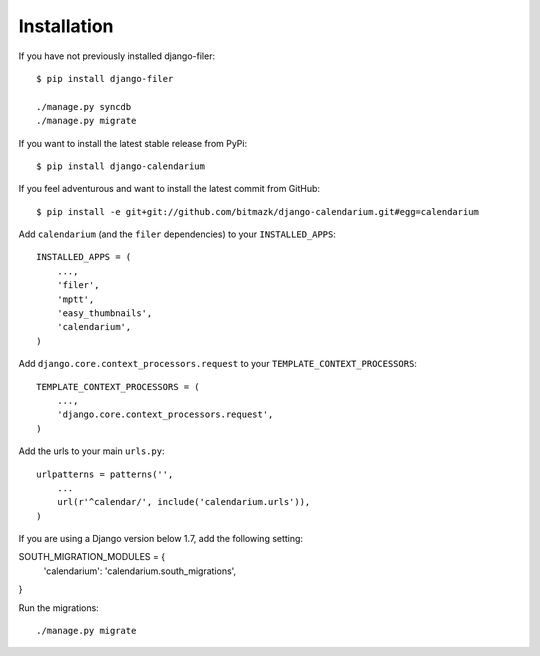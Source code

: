 Installation
============

If you have not previously installed django-filer::

    $ pip install django-filer

    ./manage.py syncdb
    ./manage.py migrate

If you want to install the latest stable release from PyPi::

    $ pip install django-calendarium

If you feel adventurous and want to install the latest commit from GitHub::

    $ pip install -e git+git://github.com/bitmazk/django-calendarium.git#egg=calendarium

Add ``calendarium`` (and the ``filer`` dependencies) to your ``INSTALLED_APPS``::

    INSTALLED_APPS = (
        ...,
        'filer',
        'mptt',
        'easy_thumbnails',
        'calendarium',
    )

Add ``django.core.context_processors.request`` to your ``TEMPLATE_CONTEXT_PROCESSORS``::

    TEMPLATE_CONTEXT_PROCESSORS = (
        ...,
        'django.core.context_processors.request',
    )

Add the urls to your main ``urls.py``::

    urlpatterns = patterns('',
        ...
        url(r'^calendar/', include('calendarium.urls')),
    )

If you are using a Django version below 1.7, add the following setting:

SOUTH_MIGRATION_MODULES = {
    'calendarium': 'calendarium.south_migrations',
}

Run the migrations::

    ./manage.py migrate

